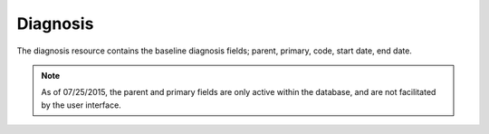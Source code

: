 Diagnosis
=========

The diagnosis resource contains the baseline diagnosis fields; parent, primary,
code, start date, end date.

.. note::
    As of 07/25/2015, the parent and primary fields are only active within the
    database, and are not facilitated by the user interface.
